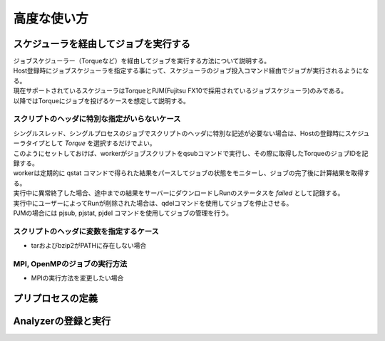 ==========================================
高度な使い方
==========================================

スケジューラを経由してジョブを実行する
==========================================

| ジョブスケジューラー（Torqueなど）を経由してジョブを実行する方法について説明する。
| Host登録時にジョブスケジューラを指定する事にって、スケジューラのジョブ投入コマンド経由でジョブが実行されるようになる。
| 現在サポートされているスケジューラはTorqueとPJM(Fujitsu FX10で採用されているジョブスケジューラ)のみである。
| 以降ではTorqueにジョブを投げるケースを想定して説明する。

スクリプトのヘッダに特別な指定がいらないケース
----------------------------------------------

| シングルスレッド、シングルプロセスのジョブでスクリプトのヘッダに特別な記述が必要ない場合は、Hostの登録時にスケジューラタイプとして *Torque* を選択するだけでよい。
| このようにセットしておけば、workerがジョブスクリプトをqsubコマンドで実行し、その際に取得したTorqueのジョブIDを記録する。
| workerは定期的に qstat コマンドで得られた結果をパースしてジョブの状態をモニターし、ジョブの完了後に計算結果を取得する。
| 実行中に異常終了した場合、途中までの結果をサーバーにダウンロードしRunのステータスを *failed* として記録する。
| 実行中にユーザーによってRunが削除された場合は、qdelコマンドを使用してジョブを停止させる。

| PJMの場合には pjsub, pjstat, pjdel コマンドを使用してジョブの管理を行う。

スクリプトのヘッダに変数を指定するケース
----------------------------------------------

- tarおよびbzip2がPATHに存在しない場合

MPI, OpenMPのジョブの実行方法
-------------------------------------------

- MPIの実行方法を変更したい場合

プリプロセスの定義
==========================================


Analyzerの登録と実行
============================================
